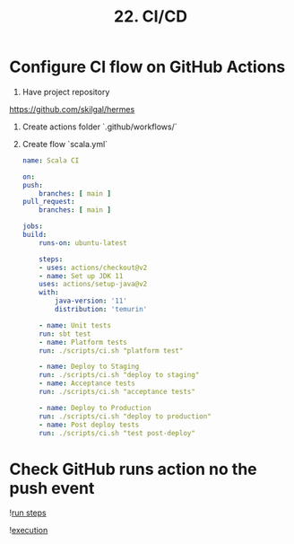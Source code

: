 #+TITLE: 22. CI/CD

* Configure CI flow on GitHub Actions
1. Have project repository
https://github.com/skilgal/hermes

2. Create actions folder
   `.github/workflows/`
3. Create flow `scala.yml`
   #+begin_src yaml
    name: Scala CI

    on:
    push:
        branches: [ main ]
    pull_request:
        branches: [ main ]

    jobs:
    build:
        runs-on: ubuntu-latest

        steps:
        - uses: actions/checkout@v2
        - name: Set up JDK 11
        uses: actions/setup-java@v2
        with:
            java-version: '11'
            distribution: 'temurin'

        - name: Unit tests
        run: sbt test
        - name: Platform tests
        run: ./scripts/ci.sh "platform test"

        - name: Deploy to Staging
        run: ./scripts/ci.sh "deploy to staging"
        - name: Acceptance tests
        run: ./scripts/ci.sh "acceptance tests"

        - name: Deploy to Production
        run: ./scripts/ci.sh "deploy to production"
        - name: Post deploy tests
        run: ./scripts/ci.sh "test post-deploy"

   #+end_src
* Check GitHub runs action no the push event
 ![[file:resources/run-steps.png][run steps]]

 ![[file:resources/exectuion.png][execution]]
